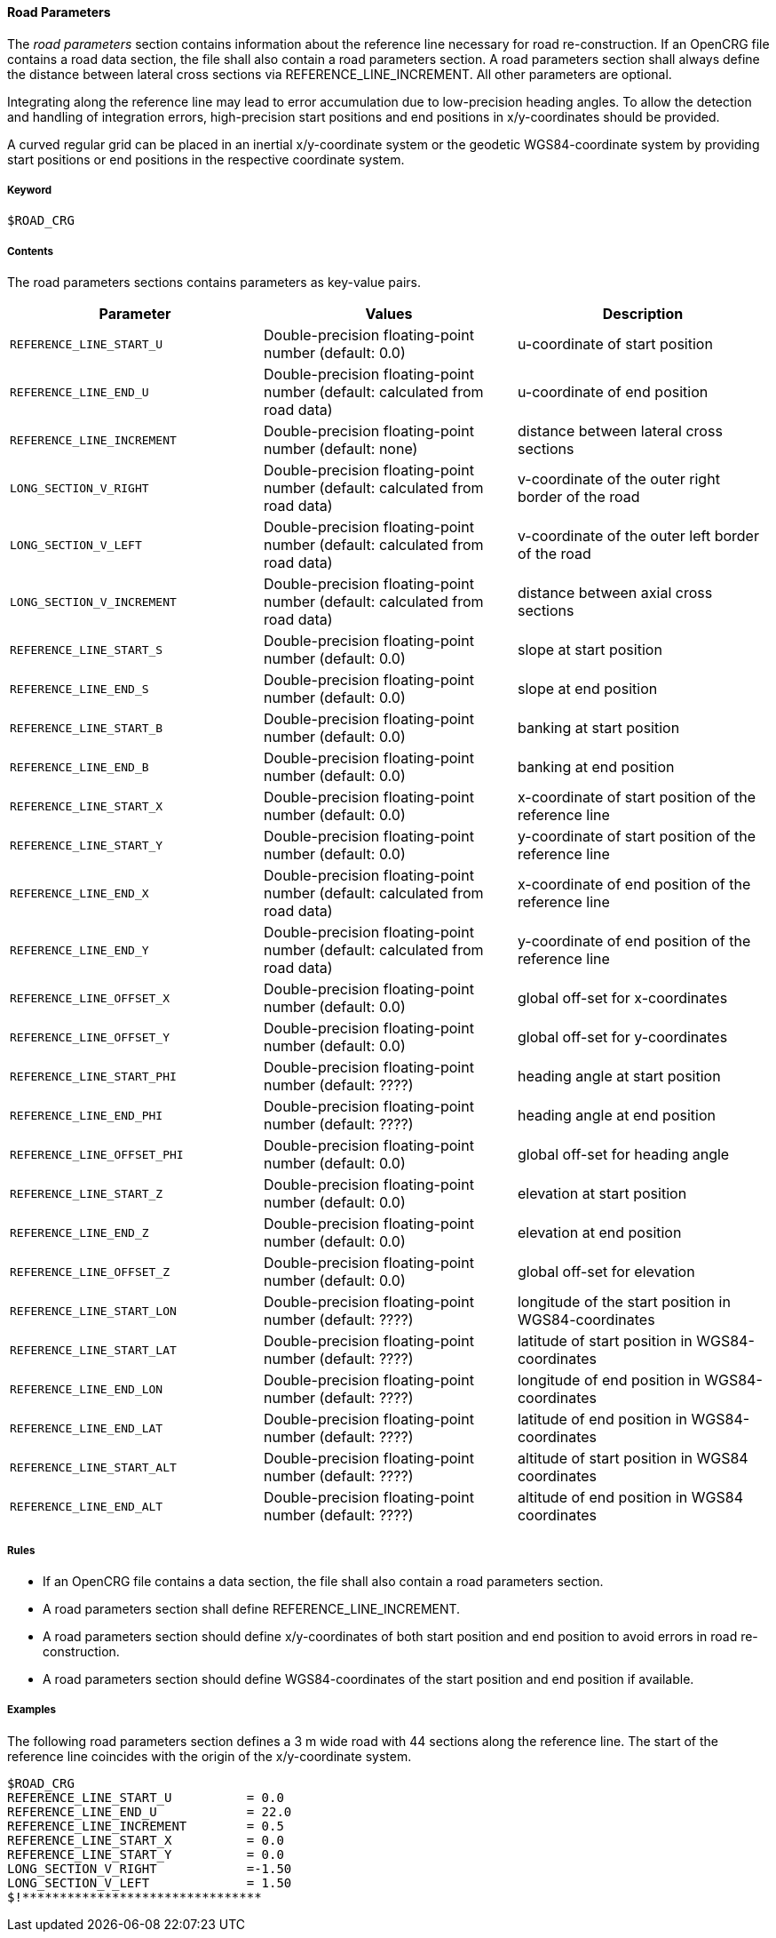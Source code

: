 ==== Road Parameters

The _road parameters_ section contains information about the reference line necessary for road re-construction. If an OpenCRG file contains a road data section, the file shall also contain a road parameters section. A road parameters section shall always define the distance between lateral cross sections via REFERENCE_LINE_INCREMENT. All other parameters are optional.

Integrating along the reference line may lead to error accumulation due to low-precision heading angles. To allow the detection and handling of integration errors, high-precision start positions and end positions in x/y-coordinates should be provided.

A curved regular grid can be placed in an inertial x/y-coordinate system or the geodetic WGS84-coordinate system by providing start positions or end positions in the respective coordinate system.

===== Keyword

----
$ROAD_CRG
----

===== Contents

The road parameters sections contains parameters as key-value pairs.

// TODO are the parameter values Double-precision floating-point numbers?

|===
|Parameter | Values |Description

|`REFERENCE_LINE_START_U`
|Double-precision floating-point number (default: 0.0)
|u-coordinate of start position

|`REFERENCE_LINE_END_U`
|Double-precision floating-point number (default: calculated from road data)
|u-coordinate of end position

|`REFERENCE_LINE_INCREMENT`
|Double-precision floating-point number (default: none)
|distance between lateral cross sections

|`LONG_SECTION_V_RIGHT`
|Double-precision floating-point number (default: calculated from road data)
|v-coordinate of the outer right border of the road

|`LONG_SECTION_V_LEFT`
|Double-precision floating-point number (default: calculated from road data)
|v-coordinate of the outer left border of the road

|`LONG_SECTION_V_INCREMENT`
|Double-precision floating-point number (default: calculated from road data)
|distance between axial cross sections

|`REFERENCE_LINE_START_S`
|Double-precision floating-point number (default: 0.0)
|slope at start position

|`REFERENCE_LINE_END_S`
|Double-precision floating-point number (default: 0.0)
|slope at end position

|`REFERENCE_LINE_START_B`
|Double-precision floating-point number (default: 0.0)
|banking at start position

|`REFERENCE_LINE_END_B`
|Double-precision floating-point number (default: 0.0)
|banking at end position

|`REFERENCE_LINE_START_X`
|Double-precision floating-point number (default: 0.0)
|x-coordinate of start position of the reference 
line

|`REFERENCE_LINE_START_Y`
|Double-precision floating-point number (default: 0.0)
|y-coordinate of start position of the reference line

|`REFERENCE_LINE_END_X`
|Double-precision floating-point number (default: calculated from road data)
|x-coordinate of end position of the reference line


|`REFERENCE_LINE_END_Y`
|Double-precision floating-point number (default: calculated from road data)
|y-coordinate of end position of the reference line

|`REFERENCE_LINE_OFFSET_X`
|Double-precision floating-point number (default: 0.0)
|global off-set for x-coordinates

|`REFERENCE_LINE_OFFSET_Y`
|Double-precision floating-point number (default: 0.0)
|global off-set for y-coordinates

|`REFERENCE_LINE_START_PHI`
|Double-precision floating-point number (default: ????)
|heading angle at start position

|`REFERENCE_LINE_END_PHI`
|Double-precision floating-point number (default: ????)
|heading angle at end position

|`REFERENCE_LINE_OFFSET_PHI`
|Double-precision floating-point number (default: 0.0)
|global off-set for heading angle

|`REFERENCE_LINE_START_Z`
|Double-precision floating-point number (default: 0.0)
|elevation at start position

|`REFERENCE_LINE_END_Z`
|Double-precision floating-point number (default: 0.0)
|elevation at end position

|`REFERENCE_LINE_OFFSET_Z`
|Double-precision floating-point number (default: 0.0)
|global off-set for elevation

// TODO what are the defaults for WGS84 coordinates?

|`REFERENCE_LINE_START_LON`
|Double-precision floating-point number (default: ????)
|longitude of the start position in WGS84-coordinates

|`REFERENCE_LINE_START_LAT`
|Double-precision floating-point number (default: ????)
|latitude of start position in WGS84-coordinates

|`REFERENCE_LINE_END_LON`
|Double-precision floating-point number (default: ????)
|longitude of end position in WGS84-coordinates

|`REFERENCE_LINE_END_LAT`
|Double-precision floating-point number (default: ????)
|latitude of end position in WGS84-coordinates

|`REFERENCE_LINE_START_ALT`
|Double-precision floating-point number (default: ????)
|altitude of start position in WGS84 coordinates

|`REFERENCE_LINE_END_ALT`
|Double-precision floating-point number (default: ????)
|altitude of end position in WGS84 coordinates

|===

===== Rules

// TODO coordinate rules with working group

* If an OpenCRG file contains a data section, the file shall also contain a road parameters section.
* A road parameters section shall define REFERENCE_LINE_INCREMENT.
* A road parameters section should define x/y-coordinates of both start position and end position to avoid errors in road re-construction.
* A road parameters section should define WGS84-coordinates of the start position and end position if available.

===== Examples

The following road parameters section defines a 3 m wide road with 44 sections along the reference line. The start of the reference line coincides with the origin of the x/y-coordinate system.

----
$ROAD_CRG
REFERENCE_LINE_START_U		= 0.0
REFERENCE_LINE_END_U		= 22.0
REFERENCE_LINE_INCREMENT	= 0.5
REFERENCE_LINE_START_X		= 0.0
REFERENCE_LINE_START_Y		= 0.0
LONG_SECTION_V_RIGHT     	=-1.50
LONG_SECTION_V_LEFT     	= 1.50
$!********************************
----